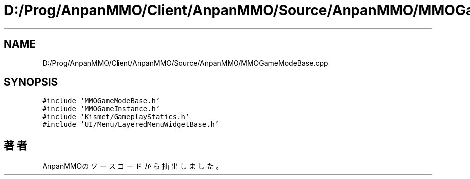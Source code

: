 .TH "D:/Prog/AnpanMMO/Client/AnpanMMO/Source/AnpanMMO/MMOGameModeBase.cpp" 3 "2018年12月20日(木)" "AnpanMMO" \" -*- nroff -*-
.ad l
.nh
.SH NAME
D:/Prog/AnpanMMO/Client/AnpanMMO/Source/AnpanMMO/MMOGameModeBase.cpp
.SH SYNOPSIS
.br
.PP
\fC#include 'MMOGameModeBase\&.h'\fP
.br
\fC#include 'MMOGameInstance\&.h'\fP
.br
\fC#include 'Kismet/GameplayStatics\&.h'\fP
.br
\fC#include 'UI/Menu/LayeredMenuWidgetBase\&.h'\fP
.br

.SH "著者"
.PP 
 AnpanMMOのソースコードから抽出しました。
